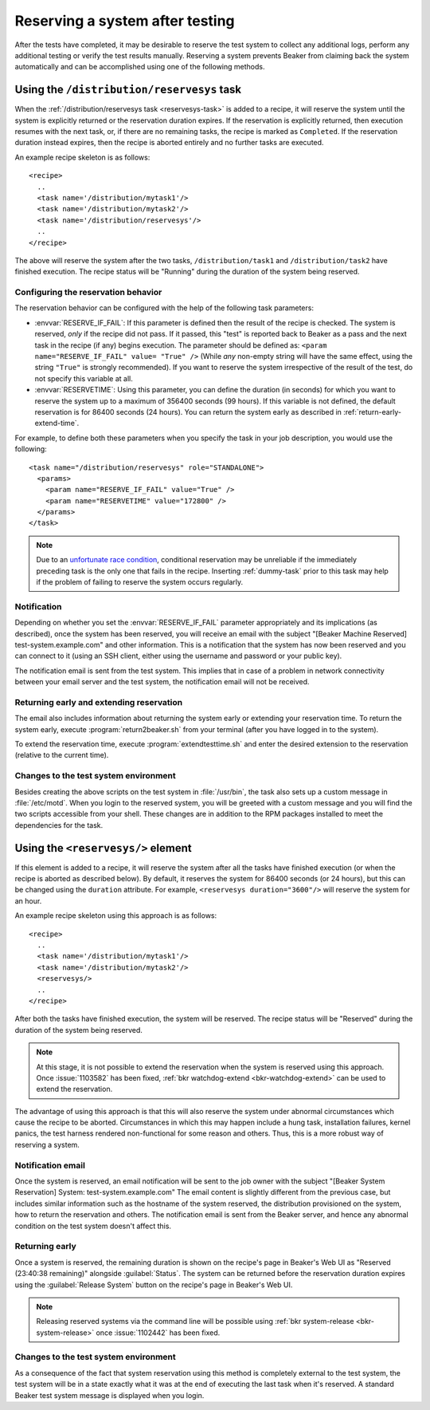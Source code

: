 .. _system-reserve:

Reserving a system after testing
================================

After the tests have completed, it may be desirable to reserve the
test system to collect any additional logs, perform any additional
testing or verify the test results manually. Reserving a system
prevents Beaker from claiming back the system automatically and can be
accomplished using one of the following methods.

Using the ``/distribution/reservesys`` task
-------------------------------------------

When the :ref:`/distribution/reservesys task <reservesys-task>`
is added to a recipe, it will reserve the system until the system is
explicitly returned or the reservation duration expires. If the
reservation is explicitly returned, then execution resumes with the
next task, or, if there are no remaining tasks, the recipe is marked
as ``Completed``. If the reservation duration instead expires, then
the recipe is aborted entirely and no further tasks are executed.

An example recipe skeleton is as follows::

    <recipe>
      ..
      <task name='/distribution/mytask1'/>
      <task name='/distribution/mytask2'/>
      <task name='/distribution/reservesys'/>
      ..
    </recipe>

The above will reserve the system after the two tasks, 
``/distribution/task1`` and ``/distribution/task2`` have finished
execution. The recipe status will be "Running" during the duration of
the system being reserved.

Configuring the reservation behavior
~~~~~~~~~~~~~~~~~~~~~~~~~~~~~~~~~~~~

The reservation behavior can be configured with the help of the
following task parameters:

- :envvar:`RESERVE_IF_FAIL`: If this parameter is defined then the
  result of the recipe is checked. The system is reserved, *only* if the
  recipe did not pass. If it passed, this "test" is reported back to
  Beaker as a pass and the next task in the recipe (if any) begins
  execution. The parameter should be defined as: ``<param
  name="RESERVE_IF_FAIL" value= "True" />`` (While *any* non-empty string
  will have the same effect, using the string ``"True"`` is strongly
  recommended). If you want to reserve the system irrespective of the
  result of the test, do not specify this variable at all.

- :envvar:`RESERVETIME`: Using this parameter, you can define the duration
  (in seconds) for which you want to reserve the system up to a maximum
  of 356400 seconds (99 hours). If this variable is not defined, the
  default reservation is for 86400 seconds (24 hours). You can return
  the system early as described in :ref:`return-early-extend-time`.

For example, to define both these parameters when you specify the task
in your job description, you would use the following::

    <task name="/distribution/reservesys" role="STANDALONE">
      <params>
        <param name="RESERVE_IF_FAIL" value="True" />
        <param name="RESERVETIME" value="172800" />
      </params>
    </task>

.. note::

   Due to an `unfortunate race condition
   <https://bugzilla.redhat.com/show_bug.cgi?id=989294>`__,
   conditional reservation may be unreliable if the immediately preceding
   task is the only one that fails in the recipe. Inserting
   :ref:`dummy-task` prior to this task may help if
   the problem of failing to reserve the system occurs regularly.

Notification
~~~~~~~~~~~~

Depending on whether you set the :envvar:`RESERVE_IF_FAIL` parameter
appropriately and its implications (as described), once the system has
been reserved, you will receive an email with the subject "[Beaker
Machine Reserved] test-system.example.com" and other information. This
is a notification that the system has now been reserved and you can
connect to it (using an SSH client, either using the username and
password or your public key).

The notification email is sent from the test system. This implies that
in case of a problem in network connectivity between your email server
and the test system, the notification email will not be received.

.. _return-early-extend-time:

Returning early and extending reservation
~~~~~~~~~~~~~~~~~~~~~~~~~~~~~~~~~~~~~~~~~

The email also includes information about returning the system
early or extending your reservation time. To return the system early,
execute :program:`return2beaker.sh` from your terminal (after you have
logged in to the system).

To extend the reservation time, execute :program:`extendtesttime.sh`
and enter the desired extension to the reservation (relative to the current
time).

Changes to the test system environment
~~~~~~~~~~~~~~~~~~~~~~~~~~~~~~~~~~~~~~

Besides creating the above scripts on the test system in
:file:`/usr/bin`, the task also sets up a custom message in
:file:`/etc/motd`. When you login to the reserved system, you 
will be greeted with a custom message and you will find
the two scripts accessible from your shell. These changes
are in addition to the RPM packages installed to meet the
dependencies for the task.

Using the ``<reservesys/>`` element
-----------------------------------

.. versionadded:: 0.17.0

If this element is added to a recipe, it will reserve the system after
all the tasks have finished execution (or when the recipe is aborted
as described below). By default, it reserves the system for 86400
seconds (or 24 hours), but this can be changed  using the ``duration``
attribute. For example, ``<reservesys duration="3600"/>`` will reserve
the system for an hour.

An example recipe skeleton using this approach is as follows::

    <recipe>
      ..
      <task name='/distribution/mytask1'/>
      <task name='/distribution/mytask2'/>
      <reservesys/>
      ..
    </recipe>

After both the tasks have finished execution, the system will be
reserved. The recipe status will be "Reserved" during the duration of
the system being reserved.

.. note::

   At this stage, it is not possible to extend the reservation when
   the system is reserved using this approach. Once :issue:`1103582` has
   been fixed, :ref:`bkr watchdog-extend <bkr-watchdog-extend>` can be
   used to extend the reservation.

The advantage of using this approach is that this will also reserve
the system under abnormal circumstances which cause the recipe to be
aborted. Circumstances in which this may happen include a
hung task, installation failures, kernel panics, the test harness
rendered non-functional for some reason and others. Thus, this is a
more robust way of reserving a system.

Notification email
~~~~~~~~~~~~~~~~~~

Once the system is reserved, an email notification will be sent to the
job owner with the subject "[Beaker System Reservation] System:
test-system.example.com" The email content is slightly different from the
previous case, but includes similar information such as the hostname of the
system reserved, the distribution provisioned on the system, how to
return the reservation and others. The notification email is sent from the
Beaker server, and hence any abnormal condition on the test system
doesn't affect this.

Returning early
~~~~~~~~~~~~~~~

Once a system is reserved, the remaining duration is shown on the
recipe's page in Beaker's Web UI as "Reserved (23:40:38 remaining)"
alongside :guilabel:`Status`. The system can be returned before the
reservation duration expires using the :guilabel:`Release System`
button on the recipe's page in Beaker's Web UI. 

.. note::

   Releasing reserved systems via the command line will be possible
   using :ref:`bkr system-release <bkr-system-release>` once
   :issue:`1102442` has been fixed.

Changes to the test system environment
~~~~~~~~~~~~~~~~~~~~~~~~~~~~~~~~~~~~~~

As a consequence of the fact that system reservation using this method
is completely external to the test system, the test
system will be in a state exactly what it was at the end of executing the
last task when it's reserved. A standard Beaker test system message is
displayed when you login.
